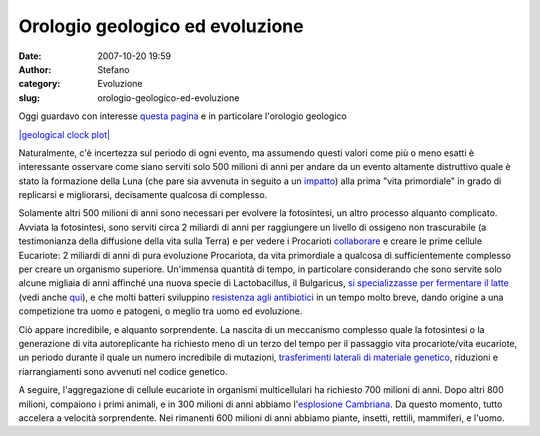 Orologio geologico ed evoluzione
################################
:date: 2007-10-20 19:59
:author: Stefano
:category: Evoluzione
:slug: orologio-geologico-ed-evoluzione

Oggi guardavo con interesse `questa
pagina <http://it.wikipedia.org/wiki/Storia_della_Terra>`_ e in
particolare l'orologio geologico

`|geological clock
plot| <http://upload.wikimedia.org/wikipedia/commons/f/fe/Geologic_clock.jpg>`_

Naturalmente, c'è incertezza sul periodo di ogni evento, ma assumendo
questi valori come più o meno esatti è interessante osservare come siano
serviti solo 500 milioni di anni per andare da un evento altamente
distruttivo quale è stato la formazione della Luna (che pare sia
avvenuta in seguito a un
`impatto <http://it.wikipedia.org/wiki/Formazione_della_Luna>`_) alla
prima "vita primordiale" in grado di replicarsi e migliorarsi,
decisamente qualcosa di complesso.

Solamente altri 500 milioni di anni sono necessari per evolvere la
fotosintesi, un altro processo alquanto complicato. Avviata la
fotosintesi, sono serviti circa 2 miliardi di anni per raggiungere un
livello di ossigeno non trascurabile (a testimonianza della diffusione
della vita sulla Terra) e per vedere i Procarioti
`collaborare <http://en.wikipedia.org/wiki/Endosymbiotic_theory>`_ e
creare le prime cellule Eucariote: 2 miliardi di anni di pura evoluzione
Procariota, da vita primordiale a qualcosa di sufficientemente complesso
per creare un organismo superiore. Un'immensa quantità di tempo, in
particolare considerando che sono servite solo alcune migliaia di anni
affinché una nuova specie di Lactobacillus, il Bulgaricus, `si
specializzasse per fermentare il
latte <http://www.pnas.org/cgi/content/full/103/24/9274>`_ (vedi anche
`qui <http://www.livescience.com/strangenews/060609_yogurt_bacteria.html>`_),
e che molti batteri sviluppino `resistenza agli
antibiotici <http://en.wikipedia.org/wiki/Antibiotic_resistance>`_ in un
tempo molto breve, dando origine a una competizione tra uomo e patogeni,
o meglio tra uomo ed evoluzione.

Ciò appare incredibile, e alquanto sorprendente. La nascita di un
meccanismo complesso quale la fotosintesi o la generazione di vita
autoreplicante ha richiesto meno di un terzo del tempo per il passaggio
vita procariote/vita eucariote, un periodo durante il quale un numero
incredibile di mutazioni, `trasferimenti laterali di materiale
genetico <http://it.wikipedia.org/wiki/Trasferimento_genico_orizzontale>`_,
riduzioni e riarrangiamenti sono avvenuti nel codice genetico.

A seguire, l'aggregazione di cellule eucariote in organismi
multicellulari ha richiesto 700 milioni di anni. Dopo altri 800 milioni,
compaiono i primi animali, e in 300 milioni di anni abbiamo
l'`esplosione
Cambriana <http://it.wikipedia.org/wiki/Esplosione_cambriana>`_. Da
questo momento, tutto accelera a velocità sorprendente. Nei rimanenti
600 milioni di anni abbiamo piante, insetti, rettili, mammiferi, e
l'uomo.

.. |geological clock plot| image:: http://upload.wikimedia.org/wikipedia/commons/f/fe/Geologic_clock.jpg
